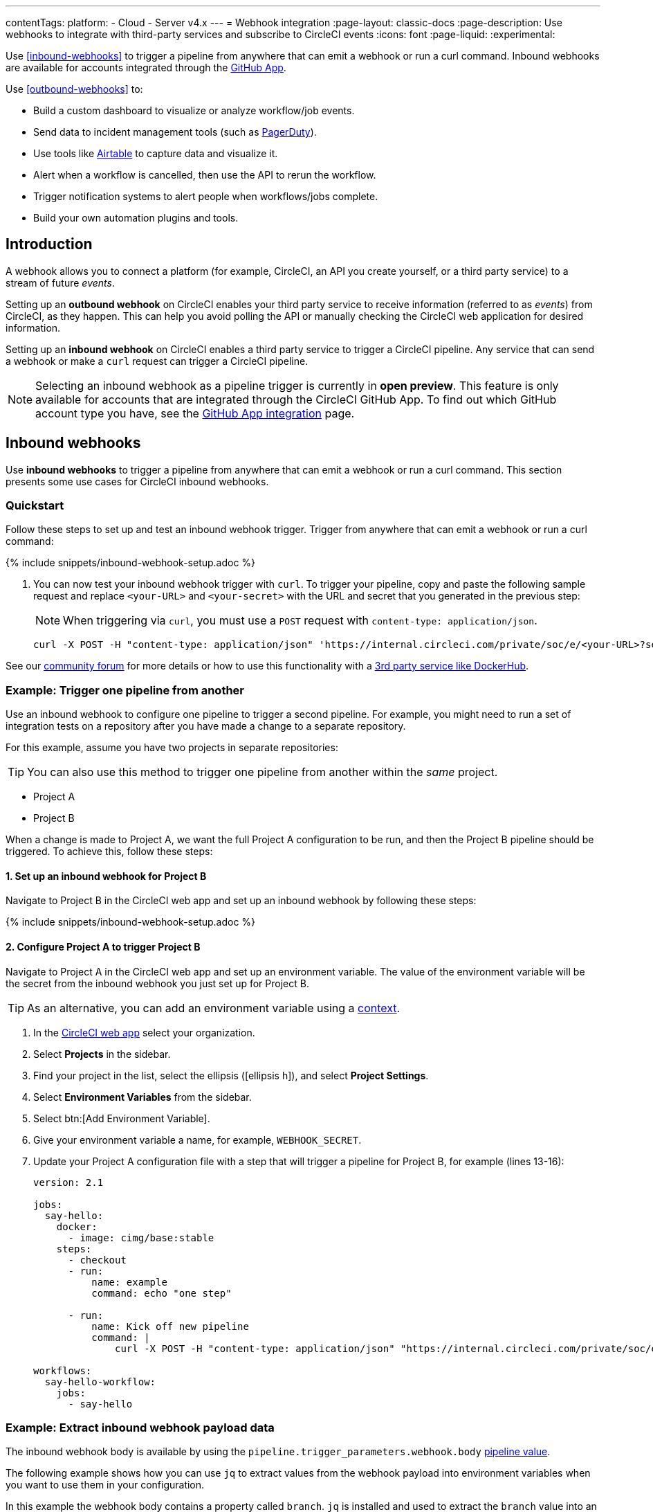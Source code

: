 ---
contentTags:
  platform:
  - Cloud
  - Server v4.x
---
= Webhook integration
:page-layout: classic-docs
:page-description: Use webhooks to integrate with third-party services and subscribe to CircleCI events
:icons: font
:page-liquid:
:experimental:

Use <<inbound-webhooks>> to trigger a pipeline from anywhere that can emit a webhook or run a curl command. Inbound webhooks are available for accounts integrated through the xref:github-apps-integration#[GitHub App].

Use <<outbound-webhooks>> to:

* Build a custom dashboard to visualize or analyze workflow/job events.
* Send data to incident management tools (such as link:https://www.pagerduty.com[PagerDuty]).
* Use tools like xref:webhooks-airtable#[Airtable] to capture data and visualize it.
* Alert when a workflow is cancelled, then use the API to rerun the workflow.
* Trigger notification systems to alert people when workflows/jobs complete.
* Build your own automation plugins and tools.

[#introduction]
== Introduction

A webhook allows you to connect a platform (for example, CircleCI, an API you create yourself, or a third party service) to a stream of future _events_.

Setting up an **outbound webhook** on CircleCI enables your third party service to receive information (referred to as _events_) from CircleCI, as they happen. This can help you avoid polling the API or manually checking the CircleCI web application for desired information.

Setting up an **inbound webhook** on CircleCI enables a third party service to trigger a CircleCI pipeline. Any service that can send a webhook or make a `curl` request can trigger a CircleCI pipeline.

NOTE: Selecting an inbound webhook as a pipeline trigger is currently in **open preview**. This feature is only available for accounts that are integrated through the CircleCI GitHub App. To find out which GitHub account type you have, see the xref:github-apps-integration#[GitHub App integration] page.

== Inbound webhooks

Use **inbound webhooks** to trigger a pipeline from anywhere that can emit a webhook or run a curl command. This section presents some use cases for CircleCI inbound webhooks.

=== Quickstart

Follow these steps to set up and test an inbound webhook trigger. Trigger from anywhere that can emit a webhook or run a curl command:

{% include snippets/inbound-webhook-setup.adoc %}

. You can now test your inbound webhook trigger with `curl`. To trigger your pipeline, copy and paste the following sample request and replace `<your-URL>` and `<your-secret>` with the URL and secret that you generated in the previous step:
+
NOTE: When triggering via `curl`, you must use a `POST` request with `content-type: application/json`.
+
[,shell]
----
curl -X POST -H "content-type: application/json" 'https://internal.circleci.com/private/soc/e/<your-URL>?secret=<your-secret>'
----

See our link:https://discuss.circleci.com/t/trigger-pipelines-from-anywhere-inbound-webhooks-now-in-preview/49864[community forum] for more details or how to use this functionality with a link:https://discuss.circleci.com/t/re-build-automatically-when-new-image-is-available-on-dockerhub/50350[3rd party service like DockerHub].

=== Example: Trigger one pipeline from another

Use an inbound webhook to configure one pipeline to trigger a second pipeline. For example, you might need to run a set of integration tests on a repository after you have made a change to a separate repository.

For this example, assume you have two projects in separate repositories:

TIP: You can also use this method to trigger one pipeline from another within the _same_ project.

* Project A
* Project B

When a change is made to Project A, we want the full Project A configuration to be run, and then the Project B pipeline should be triggered. To achieve this, follow these steps:

==== 1. Set up an inbound webhook for Project B

Navigate to Project B in the CircleCI web app and set up an inbound webhook by following these steps:

{% include snippets/inbound-webhook-setup.adoc %}

==== 2. Configure Project A to trigger Project B

Navigate to Project A in the CircleCI web app and set up an environment variable. The value of the environment variable will be the secret from the inbound webhook you just set up for Project B.

TIP: As an alternative, you can add an environment variable using a xref:contexts#[context].

. In the link:https://app.circleci.com/[CircleCI web app] select your organization.
. Select **Projects** in the sidebar.
. Find your project in the list, select the ellipsis (icon:ellipsis-h[]), and select **Project Settings**.
. Select **Environment Variables** from the sidebar.
. Select btn:[Add Environment Variable].
. Give your environment variable a name, for example, `WEBHOOK_SECRET`.
. Update your Project A configuration file with a step that will trigger a pipeline for Project B, for example (lines 13-16):
+
[,yaml]
----
version: 2.1

jobs:
  say-hello:
    docker:
      - image: cimg/base:stable
    steps:
      - checkout
      - run:
          name: example
          command: echo "one step"

      - run:
          name: Kick off new pipeline
          command: |
              curl -X POST -H "content-type: application/json" "https://internal.circleci.com/private/soc/e/6ccfca1c-5ed6-4dcf-96ca-374969d6edcb?secret=${WEBHOOK_SECRET}"

workflows:
  say-hello-workflow:
    jobs:
      - say-hello
----

=== Example: Extract inbound webhook payload data

The inbound webhook body is available by using the `pipeline.trigger_parameters.webhook.body` xref:variables#pipeline-values[pipeline value].

The following example shows how you can use `jq` to extract values from the webhook payload into environment variables when you want to use them in your configuration.

In this example the webhook body contains a property called `branch`. `jq` is installed and used to extract the `branch` value into an environment variable names `WEBHOOK_BRANCH`, which is then used in a GitHub clone command.

TIP: The xref:configuration-reference#commands[command] configured in this example uses commands from the link:https://circleci.com/developer/orbs/orb/circleci/jq[jq] and link:https://circleci.com/developer/orbs/orb/circleci/github-cli[GitHub CLI] orbs.

[,yaml]
----
commands:
  shallow_clone:
    description: Shallow Git Clone
    steps:
      - gh/setup:
          token: "GITHUB_TOKEN"
      - jq/install
      - run:
          name: Shallow Clone
          environment:
            WEBHOOK_BRANCH: << pipeline.trigger_parameters.webhook.body >> | jq .branch
          command: gh repo clone << pipeline.trigger_parameters.github_app.repo_url >> . -- --depth 10 --branch "$WEBHOOK_BRANCH"
----

== Outbound webhooks

Use outbound webhooks to integrate your CircleCI builds with external services. The following sections detail CircleCI outbound webhook structure and protocols.

=== Quickstart

NOTE: Projects are limited to 5 outbound webhooks.

Webhooks are set up on a per-project basis, either within the CircleCI app or via API.

To configure webhooks via API see our documentation for https://circleci.com/docs/api/v2/#tag/Webhook[Webhooks Public API].

To configure webhooks within the CircleCI app:

. In the link:https://app.circleci.com/[CircleCI web app] select your organization.
. Select **Projects** in the sidebar.
. Find your project in the list, select the ellipsis (icon:ellipsis-h[]), and select **Project Settings**.
. In the sidebar select *Webhooks*
. Select *Add Webhook*
. Fill out the webhook form (the table below describes the fields and their intent)
. If your receiving API or third party service is set up, select *Test Ping Event* to send a test event.
+
NOTE: The test ping event has an abbreviated payload for ease of testing. See full examples for xref:webhooks#workflow-completed[workflow-completed] and xref:webhooks#job-completed[job-completed] events below.

[.table.table-striped]
[cols=3*, options="header", stripes=even]
|===
| Field | Required? | Intent

| Webhook name
| Y
| The name of your webhook

| URL
| Y
| The URL the webhook will make POST requests to

| Certificate Validation
| Y
| Ensure the receiving host has a valid SSL certificate before sending an event. You should only leave this unchecked for testing purposes.

| Secret token
| N
| Used by your API/platform to validate incoming data is from CircleCI

| Select an event
| Y
| You must select at least one event that will trigger a webhook
|===

[#communication-protocol]
=== Communication protocol for outbound webhooks

Once set up, a webhook is sent whenever an event occurs on the CircleCI platform.

A webhook is sent using an HTTP POST to the URL that was registered when the webhook was created, with a body encoded using JSON.

CircleCI expects the server that responds to a webhook will return a 2xx response code. If a non-2xx response is received, CircleCI will retry at a later time. If CircleCI does not receive a response to the webhook within a short period of time, CircleCI will assume that delivery has failed, and will retry at a later time. The timeout period is currently 10 seconds.

Webhook requests may be duplicated. To deduplicate (prevent requests from being duplicated for a specific event), use the xref:webhooks-reference#common-top-level-keys[`id` property] in the webhook payload for identification.

If you have feedback about timeouts and retries, link:https://circleci.canny.io/webhooks[get in touch] with our team.

[#headers]
==== Outbound webhook headers

A number of HTTP headers are set on webhooks, as detailed in the table below.

[.table.table-striped]
[cols=2*, options="header", stripes=even]
|===
| Header name | Value

| `content-type`
| `application/json`

| `user-agent`
| A string indicating that the sender was CircleCI (`CircleCI-Webhook/1.0`).

| `circleci-event-type`
| The type of event, (`workflow-completed`, `job-completed`, etc)

| `circleci-signature`
| When present, this signature can be used to verify that the sender of the webhook has access to the secret token.
|===

[#validate-webhooks]
=== Validate outbound webhooks

You should validate webhooks as they come in to third party services to verify that they are coming from CircleCI. To support this, when creating a webhook, you can optionally provide a secret token. Each outgoing HTTP request to your service will contain a `circleci-signature` header. This header will consist of a comma-separated list of versioned signatures.

[,shell]
----
POST /uri HTTP/1.1
Host: your-webhook-host
circleci-signature: v1=4fcc06915b43d8a49aff193441e9e18654e6a27c2c428b02e8fcc41ccc2299f9,v2=...,v3=...
----

Currently, the latest (and only) signature version is v1. You should _only_ check the latest signature type to prevent downgrade attacks.

The v1 signature is the HMAC-SHA256 digest of the request body, using the configured signing secret as the secret key.

Here are some example signatures for given request bodies:

[.table.table-striped]
[cols=3*, options="header", stripes=even]
|===
| Body | Secret Key | Signature

| `hello world`
| `secret`
| `734cc62f32841568f45715aeb9f4d7891324e6d948e4c6c60c0621cdac48623a`

| `lalala`
| `another-secret`
| `daa220016c8f29a8b214fbfc3671aeec2145cfb1e6790184ffb38b6d0425fa00`

| `an-important-request-payload`
| `hunter123`
| `9be2242094a9a8c00c64306f382a7f9d691de910b4a266f67bd314ef18ac49fa`
|===

The following is an example of how you might validate signatures in Python:

[,python]
----
import hmac

def verify_signature(secret, headers, body):
    # get the v1 signature from the `circleci-signature` header
    signature_from_header = {
        k: v for k, v in [
            pair.split('=') for pair in headers['circleci-signature'].split(',')
        ]
    }['v1']

    # Run HMAC-SHA256 on the request body using the configured signing secret
    valid_signature = hmac.new(bytes(secret, 'utf-8'), bytes(body, 'utf-8'), 'sha256').hexdigest()

    # use constant time string comparison to prevent timing attacks
    return hmac.compare_digest(valid_signature, signature_from_header)

# the following will return `True`
verify_signature(
    'secret',
    {
        'circleci-signature': 'v1=773ba44693c7553d6ee20f61ea5d2757a9a4f4a44d2841ae4e95b52e4cd62db4'
    },
    'foo',
)

# the following will return `False`
verify_signature(
    'secret',
    {
        'circleci-signature': 'v1=not-a-valid-signature'
    },
    'foo',
)
----

[#event-specifications]
=== Outbound webhook event specifications

CircleCI currently offers outbound webhooks for the following events:

[.table.table-striped]
[cols=4*, options="header", stripes=even]
|===
| Event type | Description | Potential statuses | Included sub-entities

| workflow-completed
| A workflow has reached a terminal state
| "success", "failed", "error", "canceled", "unauthorized"
| project, organization, workflow, pipeline

| job-completed
| A job has reached a terminal state
| "success", "failed", "canceled", "unauthorized"
| project, organization, workflow, pipeline, job
|===

[#next-steps]
== Next steps

* See the xref:webhooks-reference#[Webhooks reference] page for key definitions and sample payloads.
* Follow the xref:webhooks-airtable#[Using webhooks with third party tools] tutorial.
